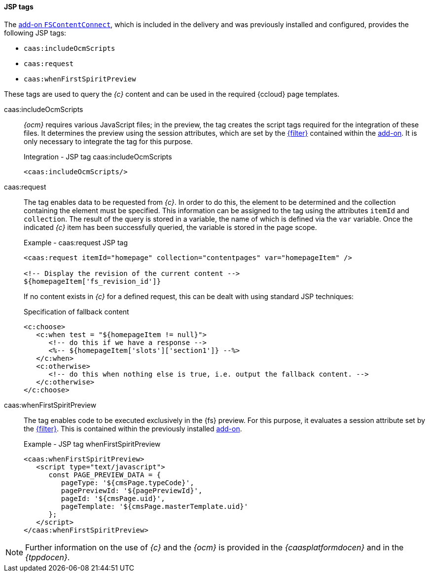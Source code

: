 [[viewextension_tags]]
==== JSP tags
The <<addon-install,add-on `FSContentConnect`>>, which is included in the delivery and was previously installed and configured, provides the following JSP tags:

* `caas:includeOcmScripts`
* `caas:request`
* `caas:whenFirstSpiritPreview`

These tags are used to query the _{c}_ content and can be used in the required {ccloud} page templates.

[[ocmscript]]
caas:includeOcmScripts::
_{ocm}_ requires various JavaScript files; in the preview, the tag creates the script tags required for the integration of these files.
It determines the preview using the session attributes, which are set by the <<addon-filter,{filter}>> contained within the <<addon-install,add-on>>.
It is only necessary to integrate the tag for this purpose.
+
[source,html]
.Integration - JSP tag caas:includeOcmScripts
----
<caas:includeOcmScripts/>
----

caas:request::
The tag enables data to be requested from _{c}_.
In order to do this, the element to be determined and the collection containing the element must be specified.
This information can be assigned to the tag using the attributes `itemId` and `collection`.
The result of the query is stored in a variable, the name of which is defined via the `var` variable.
Once the indicated _{c}_ item has been successfully queried, the variable is stored in the page scope.
+
[source,html]
.Example - caas:request JSP tag
----
<caas:request itemId="homepage" collection="contentpages" var="homepageItem" />

<!-- Display the revision of the current content -->
${homepageItem['fs_revision_id']}
----
+
If no content exists in _{c}_ for a defined request, this can be dealt with using standard JSP techniques:
+
[source,html]
.Specification of fallback content
----
<c:choose>
   <c:when test = "${homepageItem != null}">
      <!-- do this if we have a response -->
      <%-- ${homepageItem['slots']['section1']} --%>
   </c:when>
   <c:otherwise>
      <!-- do this when nothing else is true, i.e. output the fallback content. -->
   </c:otherwise>
</c:choose>
----

caas:whenFirstSpiritPreview::
The tag enables code to be executed exclusively in the {fs} preview.
For this purpose, it evaluates a session attribute set by the <<addon-filter,{filter}>>.
This is contained within the previously installed <<addon-install,add-on>>.
+
[source,html]
.Example - JSP tag whenFirstSpiritPreview
----
<caas:whenFirstSpiritPreview>
   <script type="text/javascript">
      const PAGE_PREVIEW_DATA = {
         pageType: '${cmsPage.typeCode}',
         pagePreviewId: '${pagePreviewId}',
         pageId: '${cmsPage.uid}',
         pageTemplate: '${cmsPage.masterTemplate.uid}'
      };
   </script>
</caas:whenFirstSpiritPreview>
----

[NOTE]
====
Further information on the use of _{c}_ and the _{ocm}_ is provided in the _{caasplatformdocen}_ and in the _{tppdocen}_.
====
